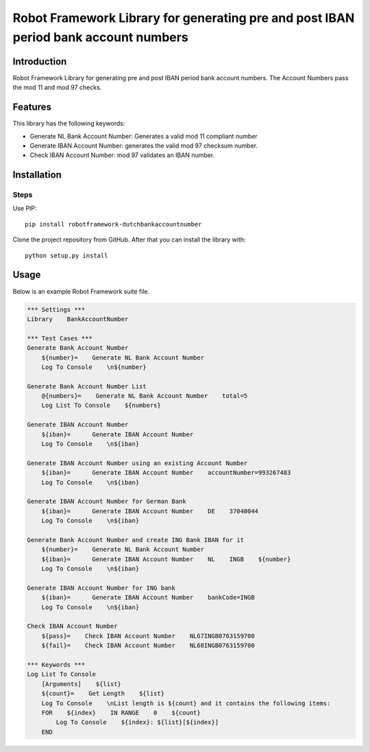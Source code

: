 Robot Framework Library for generating pre and post IBAN period bank account numbers
==================================

Introduction
------------

Robot Framework Library for generating pre and post IBAN period bank account numbers. 
The Account Numbers pass the mod 11 and mod 97 checks.

Features
--------

This library has the following keywords: 

-   Generate NL Bank Account Number: Generates a valid mod 11 compliant number
-   Generate IBAN Account Number: generates the valid mod 97 checksum number. 
-   Check IBAN Account Number: mod 97 validates an IBAN number.



Installation
------------

Steps
^^^^^^^^^^^^^^
Use PIP::

    pip install robotframework-dutchbankaccountnumber


Clone the project repository from GitHub. After that you can install
the library with::

    python setup.py install

Usage
-------
Below is an example Robot Framework suite file.  

.. code:: robotframework

        *** Settings ***
        Library    BankAccountNumber

        *** Test Cases ***
        Generate Bank Account Number
            ${number}=    Generate NL Bank Account Number
            Log To Console    \n${number}

        Generate Bank Account Number List
            @{numbers}=    Generate NL Bank Account Number    total=5
            Log List To Console    ${numbers}

        Generate IBAN Account Number
            ${iban}=      Generate IBAN Account Number
            Log To Console    \n${iban}

        Generate IBAN Account Number using an existing Account Number
            ${iban}=      Generate IBAN Account Number    accountNumber=993267483
            Log To Console    \n${iban}

        Generate IBAN Account Number for German Bank
            ${iban}=      Generate IBAN Account Number    DE    37040044
            Log To Console    \n${iban}

        Generate Bank Account Number and create ING Bank IBAN for it
            ${number}=    Generate NL Bank Account Number
            ${iban}=      Generate IBAN Account Number    NL    INGB    ${number}
            Log To Console    \n${iban}

        Generate IBAN Account Number for ING bank
            ${iban}=      Generate IBAN Account Number    bankCode=INGB
            Log To Console    \n${iban}

        Check IBAN Account Number
            ${pass}=    Check IBAN Account Number    NL67INGB0763159700
            ${fail}=    Check IBAN Account Number    NL68INGB0763159700

        *** Keywords ***
        Log List To Console
            [Arguments]    ${list}
            ${count}=    Get Length    ${list}
            Log To Console    \nList length is ${count} and it contains the following items:
            FOR    ${index}    IN RANGE    0    ${count}
                Log To Console    ${index}: ${list}[${index}]
            END